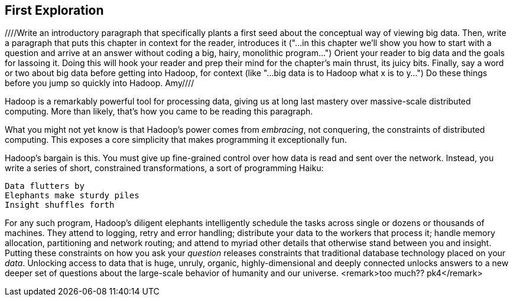 [[first_exploration]]
== First Exploration
////Write an introductory paragraph that specifically plants a first seed about the conceptual way of viewing big data.  Then, write a paragraph that puts this chapter in context for the reader, introduces it ("...in this chapter we'll show you how to start with a question and arrive at an answer without coding a big, hairy, monolithic program...")  Orient your reader to big data and the goals for lassoing it.  Doing this will hook your reader and prep their mind for the chapter's main thrust, its juicy bits.  Finally, say a word or two about big data before getting into Hadoop, for context (like "...big data is to Hadoop what x is to y...") Do these things before you jump so quickly into Hadoop. Amy////

Hadoop is a remarkably powerful tool for processing data, giving us at long last mastery over massive-scale distributed computing. More than likely, that's how you came to be reading this paragraph.

What you might not yet know is that Hadoop's power comes from _embracing_, not conquering, the constraints of distributed computing. This exposes a core simplicity that makes programming it exceptionally fun.

Hadoop's bargain is this. You must give up fine-grained control over how data is read and sent over the network. Instead, you write a series of short, constrained transformations, a sort of programming Haiku:

    Data flutters by
    Elephants make sturdy piles
    Insight shuffles forth

For any such program, Hadoop's diligent elephants intelligently schedule the tasks across single or dozens or thousands of machines. They attend to logging, retry and error handling; distribute your data to the workers that process it; handle memory allocation, partitioning and network routing; and attend to myriad other details that otherwise stand between you and insight. Putting these constraints on how you ask your _question_ releases constraints that traditional database technology placed on your _data_. Unlocking access to data that is huge, unruly, organic, highly-dimensional and deeply connected unlocks answers to a new deeper set of questions about the large-scale behavior of humanity and our universe. <remark>too much?? pk4</remark>

